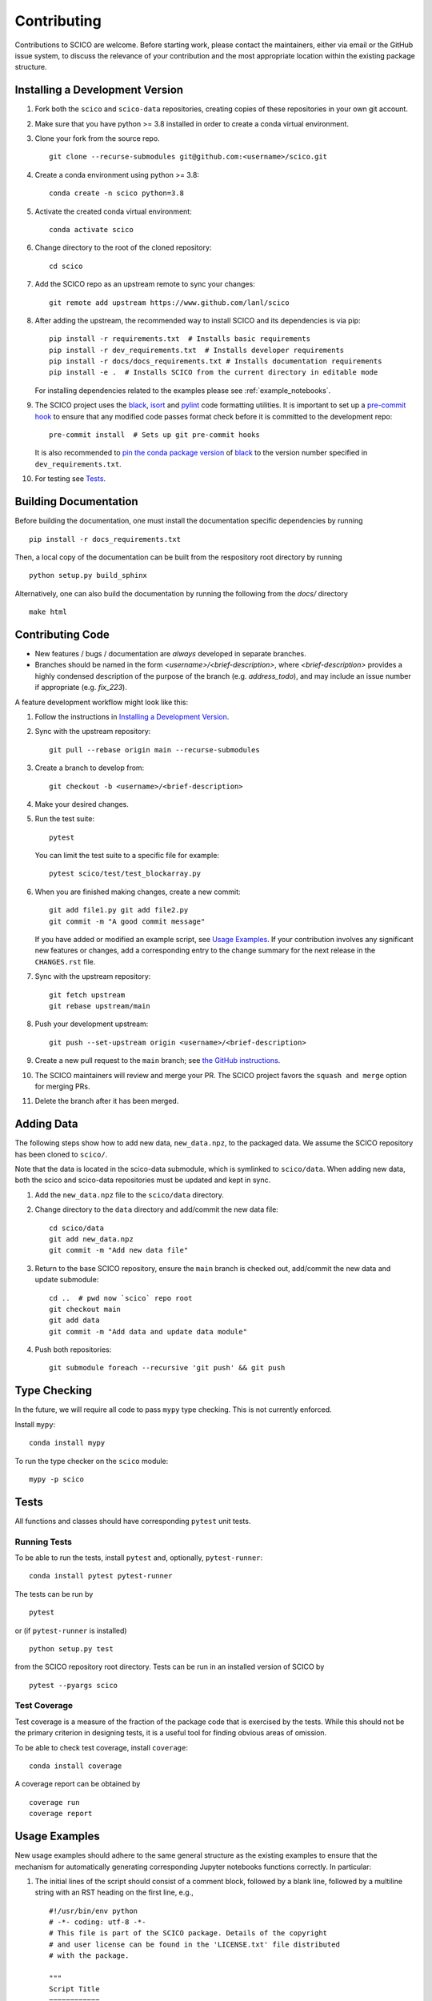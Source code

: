 .. _scico_dev_contributing:

Contributing
============

.. raw:: html

    <style type='text/css'>
    div.document ul blockquote {
       margin-bottom: 8px !important;
    }
    div.document li > p {
       margin-bottom: 4px !important;
    }
    div.document ul > li {
      list-style: square outside !important;
      margin-left: 1em !important;
    }
    section {
      padding-bottom: 1em;
    }
    ul {
      margin-bottom: 1em;
    }
    </style>


Contributions to SCICO are welcome. Before starting work, please contact the maintainers, either via email or the GitHub issue system, to discuss the relevance of your contribution and the most appropriate location within the existing package structure.


.. _installing_dev:

Installing a Development Version
--------------------------------

1. Fork both the ``scico`` and ``scico-data`` repositories, creating copies of these repositories in your own git account.

2. Make sure that you have python >= 3.8 installed in order to create a conda virtual environment.

3. Clone your fork from the source repo.

   ::

      git clone --recurse-submodules git@github.com:<username>/scico.git


4. Create a conda environment using python >= 3.8:

   ::

      conda create -n scico python=3.8


5. Activate the created conda virtual environment:

   ::

      conda activate scico


6. Change directory to the root of the cloned repository:

   ::

      cd scico


7. Add the SCICO repo as an upstream remote to sync your changes:

   ::

      git remote add upstream https://www.github.com/lanl/scico


8. After adding the upstream, the recommended way to install SCICO and its dependencies is via pip:

   ::

      pip install -r requirements.txt  # Installs basic requirements
      pip install -r dev_requirements.txt  # Installs developer requirements
      pip install -r docs/docs_requirements.txt # Installs documentation requirements
      pip install -e .  # Installs SCICO from the current directory in editable mode


   For installing dependencies related to the examples please see :ref:`example_notebooks`.


9. The SCICO project uses the `black <https://black.readthedocs.io/en/stable/>`_,
   `isort <https://pypi.org/project/isort/>`_ and `pylint <https://pylint.pycqa.org/en/latest/>`_
   code formatting utilities. It is important to set up a `pre-commit hook <https://pre-commit.com>`_ to
   ensure that any modified code passes format check before it is committed to the development repo:

   ::

      pre-commit install  # Sets up git pre-commit hooks

   It is also recommended to `pin the conda package version
   <https://conda.io/projects/conda/en/latest/user-guide/tasks/manage-pkgs.html#preventing-packages-from-updating-pinning>`__
   of `black <https://black.readthedocs.io/en/stable/>`_ to the version
   number specified in ``dev_requirements.txt``.


10. For testing see `Tests`_.



Building Documentation
----------------------

Before building the documentation, one must install the documentation specific dependencies by running

::

   pip install -r docs_requirements.txt

Then, a local copy of the documentation can be built from the respository root directory by running

::

  python setup.py build_sphinx


Alternatively, one can also build the documentation by running the following from the `docs/` directory

::

   make html



Contributing Code
-----------------

- New features / bugs / documentation are *always* developed in separate branches.
- Branches should be named in the form `<username>/<brief-description>`,
  where `<brief-description>` provides a highly condensed description of the purpose of the branch (e.g. `address_todo`), and may include an issue number if appropriate (e.g. `fix_223`).


A feature development workflow might look like this:


1. Follow the instructions in `Installing a Development Version`_.


2. Sync with the upstream repository:

   ::

      git pull --rebase origin main --recurse-submodules


3. Create a branch to develop from:

   ::

      git checkout -b <username>/<brief-description>


4. Make your desired changes.


5. Run the test suite:

   ::

      pytest

   You can limit the test suite to a specific file for example:

   ::

      pytest scico/test/test_blockarray.py


6. When you are finished making changes, create a new commit:

   ::

      git add file1.py git add file2.py
      git commit -m "A good commit message"

   If you have added or modified an example script, see `Usage Examples`_.
   If your contribution involves any significant new features or changes,
   add a corresponding entry to the change summary for the next release
   in the ``CHANGES.rst`` file.

7. Sync with the upstream repository:

   ::

      git fetch upstream
      git rebase upstream/main


8. Push your development upstream:

   ::

      git push --set-upstream origin <username>/<brief-description>


9.  Create a new pull request to the ``main`` branch; see `the GitHub instructions <https://docs.github.com/en/github/collaborating-with-pull-requests/proposing-changes-to-your-work-with-pull-requests/creating-a-pull-request>`_.

10. The SCICO maintainers will review and merge your PR.
    The SCICO project favors the ``squash and merge`` option for merging PRs.

11. Delete the branch after it has been merged.


Adding Data
-----------

The following steps show how to add new data, ``new_data.npz``, to the packaged data. We assume the SCICO repository has been cloned to ``scico/``.

Note that the data is located in the scico-data submodule, which is
symlinked to ``scico/data``.  When adding new data, both the scico and
scico-data repositories must be updated and kept in sync.


1. Add the ``new_data.npz`` file to the ``scico/data`` directory.

2. Change directory to the ``data`` directory and add/commit the new data file:

   ::

      cd scico/data
      git add new_data.npz
      git commit -m "Add new data file"

3.  Return to the base SCICO repository, ensure the ``main`` branch is checked out, add/commit the new data and update submodule:

   ::

      cd ..  # pwd now `scico` repo root
      git checkout main
      git add data
      git commit -m "Add data and update data module"

4.  Push both repositories:

   ::

      git submodule foreach --recursive 'git push' && git push


Type Checking
-------------

In the future, we will require all code to pass ``mypy`` type checking. This is not currently enforced.

Install ``mypy``:

::

   conda install mypy

To run the type checker on the ``scico`` module:

::

   mypy -p scico



Tests
-----

All functions and classes should have corresponding ``pytest`` unit tests.


Running Tests
^^^^^^^^^^^^^


To be able to run the tests, install ``pytest`` and, optionally,
``pytest-runner``:

::

    conda install pytest pytest-runner

The tests can be run by

::

    pytest

or (if ``pytest-runner`` is installed)

::

    python setup.py test

from the SCICO repository root directory. Tests can be run in an installed
version of SCICO by

::

   pytest --pyargs scico


Test Coverage
^^^^^^^^^^^^^

Test coverage is a measure of the fraction of the package code that is exercised by the tests. While this should not be the primary criterion in designing tests, it is a useful tool for finding obvious areas of omission.

To be able to check test coverage, install ``coverage``:

::

    conda install coverage

A coverage report can be obtained by

::

    coverage run
    coverage report





Usage Examples
--------------

New usage examples should adhere to the same general structure as the
existing examples to ensure that the mechanism for automatically
generating corresponding Jupyter notebooks functions correctly. In
particular:

1. The initial lines of the script should consist of a comment block, followed by a blank line, followed by a multiline string with an RST heading on the first line, e.g.,

   ::

     #!/usr/bin/env python
     # -*- coding: utf-8 -*-
     # This file is part of the SCICO package. Details of the copyright
     # and user license can be found in the 'LICENSE.txt' file distributed
     # with the package.

     """
     Script Title
     ============

     Script description.
     """


2. The final line of the script is an ``input`` statement intended to avoid the script terminating immediately, thereby closing all figures:

   ::

     input("\nWaiting for input to close figures and exit")


3. Citations are included using the standard `Sphinx <https://www.sphinx-doc.org/en/master/>`__ ``:cite:`cite-key``` syntax, where ``cite-key`` is the key of an entry in ``docs/source/references.bib``.


4. Cross-references to other components of the documentation are included using the syntax described in the `nbsphinx documentation <https://nbsphinx.readthedocs.io/en/0.3.5/markdown-cells.html#Links-to-*.rst-Files-(and-Other-Sphinx-Source-Files)>`__.


5. External links are included using Markdown syntax ``[link text](url)``.


Adding new examples
^^^^^^^^^^^^^^^^^^^

The following steps show how to add a new example, ``new_example.py``,
to the packaged usage examples. We assume the SCICO repository has
been cloned to ``scico/``.

Note that the ``.py`` scripts are included in
``scico/examples/scripts``, while the compiled Jupyter Notebooks are
located in the scico-data submodule, which is symlinked to
``scico/data``.  When adding a new usage example, both the ``scico``
and ``scico-data`` repositories must be updated and kept in sync.

.. warning::
   Ensure that all binary data (including raw data, images, ``.ipynb`` files) are added to ``scico-data``, not the main ``scico`` repo.


1. Add the ``new_example.py`` script to the ``scico/examples/scripts`` directory.


2. Add the basename of the script (i.e., without the pathname; in this case,
``new_example.py``) to the appropriate section of
``examples/scripts/index.rst``.


3. Convert your new example to a Jupyter notebook by changing directory to the ``scico/examples`` directory and following the instructions in ``scico/examples/README.rst``.


4. Change directory to the ``data`` directory and add/commit the new Jupyter Notebook:

   ::

      cd scico/data
      git add notebooks/new_example.ipynb
      git commit -m "Add new usage example"


5. Return to the main SCICO repository, ensure the ``main`` branch is checked out, add/commit the new script and updated submodule:

   ::

      cd ..  # pwd now `scico` repo root
      git add data
      git add examples/scripts/new_filename.py
      git commit -m "Add usage example and update data module"


6.  Push both repositories:

   ::

      git submodule foreach --recursive 'git push' && git push
